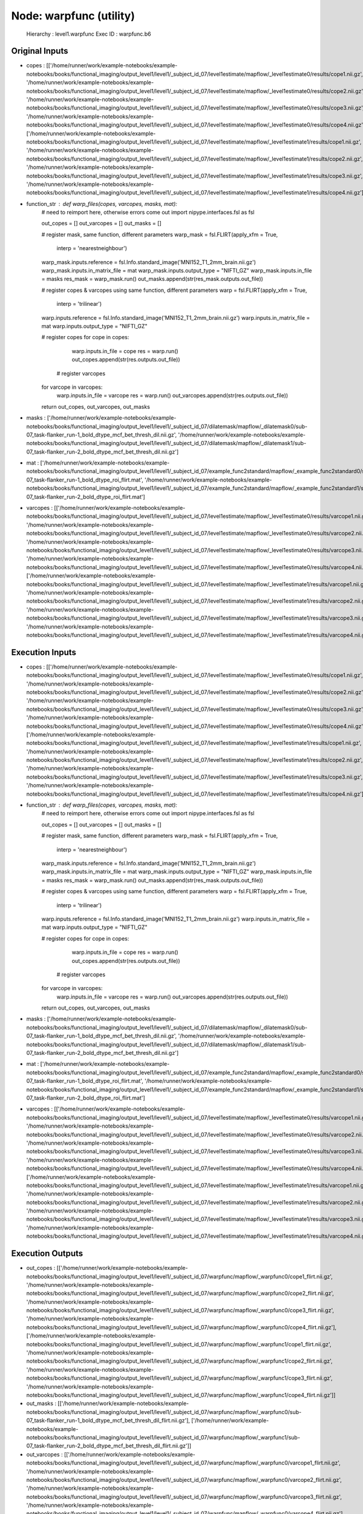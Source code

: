 Node: warpfunc (utility)
========================


 Hierarchy : level1.warpfunc
 Exec ID : warpfunc.b6


Original Inputs
---------------


* copes : [['/home/runner/work/example-notebooks/example-notebooks/books/functional_imaging/output_level1/level1/_subject_id_07/level1estimate/mapflow/_level1estimate0/results/cope1.nii.gz', '/home/runner/work/example-notebooks/example-notebooks/books/functional_imaging/output_level1/level1/_subject_id_07/level1estimate/mapflow/_level1estimate0/results/cope2.nii.gz', '/home/runner/work/example-notebooks/example-notebooks/books/functional_imaging/output_level1/level1/_subject_id_07/level1estimate/mapflow/_level1estimate0/results/cope3.nii.gz', '/home/runner/work/example-notebooks/example-notebooks/books/functional_imaging/output_level1/level1/_subject_id_07/level1estimate/mapflow/_level1estimate0/results/cope4.nii.gz'], ['/home/runner/work/example-notebooks/example-notebooks/books/functional_imaging/output_level1/level1/_subject_id_07/level1estimate/mapflow/_level1estimate1/results/cope1.nii.gz', '/home/runner/work/example-notebooks/example-notebooks/books/functional_imaging/output_level1/level1/_subject_id_07/level1estimate/mapflow/_level1estimate1/results/cope2.nii.gz', '/home/runner/work/example-notebooks/example-notebooks/books/functional_imaging/output_level1/level1/_subject_id_07/level1estimate/mapflow/_level1estimate1/results/cope3.nii.gz', '/home/runner/work/example-notebooks/example-notebooks/books/functional_imaging/output_level1/level1/_subject_id_07/level1estimate/mapflow/_level1estimate1/results/cope4.nii.gz']]
* function_str : def warp_files(copes, varcopes, masks, mat):
    # need to reimport here, otherwise errors come out
    import nipype.interfaces.fsl as fsl 

    out_copes = []
    out_varcopes = []
    out_masks = []

    # register mask, same function, different parameters
    warp_mask = fsl.FLIRT(apply_xfm = True, 
                     interp = 'nearestneighbour')
    warp_mask.inputs.reference = fsl.Info.standard_image('MNI152_T1_2mm_brain.nii.gz')
    warp_mask.inputs.in_matrix_file = mat
    warp_mask.inputs.output_type = "NIFTI_GZ"
    warp_mask.inputs.in_file = masks
    res_mask = warp_mask.run()
    out_masks.append(str(res_mask.outputs.out_file))

    # register copes & varcopes using same function, different parameters
    warp = fsl.FLIRT(apply_xfm = True, 
                     interp = 'trilinear')
    warp.inputs.reference = fsl.Info.standard_image('MNI152_T1_2mm_brain.nii.gz')
    warp.inputs.in_matrix_file = mat
    warp.inputs.output_type = "NIFTI_GZ"

    # register copes
    for cope in copes:
        warp.inputs.in_file = cope
        res = warp.run()
        out_copes.append(str(res.outputs.out_file))

     # register varcopes
    for varcope in varcopes:
        warp.inputs.in_file = varcope
        res = warp.run()
        out_varcopes.append(str(res.outputs.out_file))

    return out_copes, out_varcopes, out_masks

* masks : ['/home/runner/work/example-notebooks/example-notebooks/books/functional_imaging/output_level1/level1/_subject_id_07/dilatemask/mapflow/_dilatemask0/sub-07_task-flanker_run-1_bold_dtype_mcf_bet_thresh_dil.nii.gz', '/home/runner/work/example-notebooks/example-notebooks/books/functional_imaging/output_level1/level1/_subject_id_07/dilatemask/mapflow/_dilatemask1/sub-07_task-flanker_run-2_bold_dtype_mcf_bet_thresh_dil.nii.gz']
* mat : ['/home/runner/work/example-notebooks/example-notebooks/books/functional_imaging/output_level1/level1/_subject_id_07/example_func2standard/mapflow/_example_func2standard0/sub-07_task-flanker_run-1_bold_dtype_roi_flirt.mat', '/home/runner/work/example-notebooks/example-notebooks/books/functional_imaging/output_level1/level1/_subject_id_07/example_func2standard/mapflow/_example_func2standard1/sub-07_task-flanker_run-2_bold_dtype_roi_flirt.mat']
* varcopes : [['/home/runner/work/example-notebooks/example-notebooks/books/functional_imaging/output_level1/level1/_subject_id_07/level1estimate/mapflow/_level1estimate0/results/varcope1.nii.gz', '/home/runner/work/example-notebooks/example-notebooks/books/functional_imaging/output_level1/level1/_subject_id_07/level1estimate/mapflow/_level1estimate0/results/varcope2.nii.gz', '/home/runner/work/example-notebooks/example-notebooks/books/functional_imaging/output_level1/level1/_subject_id_07/level1estimate/mapflow/_level1estimate0/results/varcope3.nii.gz', '/home/runner/work/example-notebooks/example-notebooks/books/functional_imaging/output_level1/level1/_subject_id_07/level1estimate/mapflow/_level1estimate0/results/varcope4.nii.gz'], ['/home/runner/work/example-notebooks/example-notebooks/books/functional_imaging/output_level1/level1/_subject_id_07/level1estimate/mapflow/_level1estimate1/results/varcope1.nii.gz', '/home/runner/work/example-notebooks/example-notebooks/books/functional_imaging/output_level1/level1/_subject_id_07/level1estimate/mapflow/_level1estimate1/results/varcope2.nii.gz', '/home/runner/work/example-notebooks/example-notebooks/books/functional_imaging/output_level1/level1/_subject_id_07/level1estimate/mapflow/_level1estimate1/results/varcope3.nii.gz', '/home/runner/work/example-notebooks/example-notebooks/books/functional_imaging/output_level1/level1/_subject_id_07/level1estimate/mapflow/_level1estimate1/results/varcope4.nii.gz']]


Execution Inputs
----------------


* copes : [['/home/runner/work/example-notebooks/example-notebooks/books/functional_imaging/output_level1/level1/_subject_id_07/level1estimate/mapflow/_level1estimate0/results/cope1.nii.gz', '/home/runner/work/example-notebooks/example-notebooks/books/functional_imaging/output_level1/level1/_subject_id_07/level1estimate/mapflow/_level1estimate0/results/cope2.nii.gz', '/home/runner/work/example-notebooks/example-notebooks/books/functional_imaging/output_level1/level1/_subject_id_07/level1estimate/mapflow/_level1estimate0/results/cope3.nii.gz', '/home/runner/work/example-notebooks/example-notebooks/books/functional_imaging/output_level1/level1/_subject_id_07/level1estimate/mapflow/_level1estimate0/results/cope4.nii.gz'], ['/home/runner/work/example-notebooks/example-notebooks/books/functional_imaging/output_level1/level1/_subject_id_07/level1estimate/mapflow/_level1estimate1/results/cope1.nii.gz', '/home/runner/work/example-notebooks/example-notebooks/books/functional_imaging/output_level1/level1/_subject_id_07/level1estimate/mapflow/_level1estimate1/results/cope2.nii.gz', '/home/runner/work/example-notebooks/example-notebooks/books/functional_imaging/output_level1/level1/_subject_id_07/level1estimate/mapflow/_level1estimate1/results/cope3.nii.gz', '/home/runner/work/example-notebooks/example-notebooks/books/functional_imaging/output_level1/level1/_subject_id_07/level1estimate/mapflow/_level1estimate1/results/cope4.nii.gz']]
* function_str : def warp_files(copes, varcopes, masks, mat):
    # need to reimport here, otherwise errors come out
    import nipype.interfaces.fsl as fsl 

    out_copes = []
    out_varcopes = []
    out_masks = []

    # register mask, same function, different parameters
    warp_mask = fsl.FLIRT(apply_xfm = True, 
                     interp = 'nearestneighbour')
    warp_mask.inputs.reference = fsl.Info.standard_image('MNI152_T1_2mm_brain.nii.gz')
    warp_mask.inputs.in_matrix_file = mat
    warp_mask.inputs.output_type = "NIFTI_GZ"
    warp_mask.inputs.in_file = masks
    res_mask = warp_mask.run()
    out_masks.append(str(res_mask.outputs.out_file))

    # register copes & varcopes using same function, different parameters
    warp = fsl.FLIRT(apply_xfm = True, 
                     interp = 'trilinear')
    warp.inputs.reference = fsl.Info.standard_image('MNI152_T1_2mm_brain.nii.gz')
    warp.inputs.in_matrix_file = mat
    warp.inputs.output_type = "NIFTI_GZ"

    # register copes
    for cope in copes:
        warp.inputs.in_file = cope
        res = warp.run()
        out_copes.append(str(res.outputs.out_file))

     # register varcopes
    for varcope in varcopes:
        warp.inputs.in_file = varcope
        res = warp.run()
        out_varcopes.append(str(res.outputs.out_file))

    return out_copes, out_varcopes, out_masks

* masks : ['/home/runner/work/example-notebooks/example-notebooks/books/functional_imaging/output_level1/level1/_subject_id_07/dilatemask/mapflow/_dilatemask0/sub-07_task-flanker_run-1_bold_dtype_mcf_bet_thresh_dil.nii.gz', '/home/runner/work/example-notebooks/example-notebooks/books/functional_imaging/output_level1/level1/_subject_id_07/dilatemask/mapflow/_dilatemask1/sub-07_task-flanker_run-2_bold_dtype_mcf_bet_thresh_dil.nii.gz']
* mat : ['/home/runner/work/example-notebooks/example-notebooks/books/functional_imaging/output_level1/level1/_subject_id_07/example_func2standard/mapflow/_example_func2standard0/sub-07_task-flanker_run-1_bold_dtype_roi_flirt.mat', '/home/runner/work/example-notebooks/example-notebooks/books/functional_imaging/output_level1/level1/_subject_id_07/example_func2standard/mapflow/_example_func2standard1/sub-07_task-flanker_run-2_bold_dtype_roi_flirt.mat']
* varcopes : [['/home/runner/work/example-notebooks/example-notebooks/books/functional_imaging/output_level1/level1/_subject_id_07/level1estimate/mapflow/_level1estimate0/results/varcope1.nii.gz', '/home/runner/work/example-notebooks/example-notebooks/books/functional_imaging/output_level1/level1/_subject_id_07/level1estimate/mapflow/_level1estimate0/results/varcope2.nii.gz', '/home/runner/work/example-notebooks/example-notebooks/books/functional_imaging/output_level1/level1/_subject_id_07/level1estimate/mapflow/_level1estimate0/results/varcope3.nii.gz', '/home/runner/work/example-notebooks/example-notebooks/books/functional_imaging/output_level1/level1/_subject_id_07/level1estimate/mapflow/_level1estimate0/results/varcope4.nii.gz'], ['/home/runner/work/example-notebooks/example-notebooks/books/functional_imaging/output_level1/level1/_subject_id_07/level1estimate/mapflow/_level1estimate1/results/varcope1.nii.gz', '/home/runner/work/example-notebooks/example-notebooks/books/functional_imaging/output_level1/level1/_subject_id_07/level1estimate/mapflow/_level1estimate1/results/varcope2.nii.gz', '/home/runner/work/example-notebooks/example-notebooks/books/functional_imaging/output_level1/level1/_subject_id_07/level1estimate/mapflow/_level1estimate1/results/varcope3.nii.gz', '/home/runner/work/example-notebooks/example-notebooks/books/functional_imaging/output_level1/level1/_subject_id_07/level1estimate/mapflow/_level1estimate1/results/varcope4.nii.gz']]


Execution Outputs
-----------------


* out_copes : [['/home/runner/work/example-notebooks/example-notebooks/books/functional_imaging/output_level1/level1/_subject_id_07/warpfunc/mapflow/_warpfunc0/cope1_flirt.nii.gz', '/home/runner/work/example-notebooks/example-notebooks/books/functional_imaging/output_level1/level1/_subject_id_07/warpfunc/mapflow/_warpfunc0/cope2_flirt.nii.gz', '/home/runner/work/example-notebooks/example-notebooks/books/functional_imaging/output_level1/level1/_subject_id_07/warpfunc/mapflow/_warpfunc0/cope3_flirt.nii.gz', '/home/runner/work/example-notebooks/example-notebooks/books/functional_imaging/output_level1/level1/_subject_id_07/warpfunc/mapflow/_warpfunc0/cope4_flirt.nii.gz'], ['/home/runner/work/example-notebooks/example-notebooks/books/functional_imaging/output_level1/level1/_subject_id_07/warpfunc/mapflow/_warpfunc1/cope1_flirt.nii.gz', '/home/runner/work/example-notebooks/example-notebooks/books/functional_imaging/output_level1/level1/_subject_id_07/warpfunc/mapflow/_warpfunc1/cope2_flirt.nii.gz', '/home/runner/work/example-notebooks/example-notebooks/books/functional_imaging/output_level1/level1/_subject_id_07/warpfunc/mapflow/_warpfunc1/cope3_flirt.nii.gz', '/home/runner/work/example-notebooks/example-notebooks/books/functional_imaging/output_level1/level1/_subject_id_07/warpfunc/mapflow/_warpfunc1/cope4_flirt.nii.gz']]
* out_masks : [['/home/runner/work/example-notebooks/example-notebooks/books/functional_imaging/output_level1/level1/_subject_id_07/warpfunc/mapflow/_warpfunc0/sub-07_task-flanker_run-1_bold_dtype_mcf_bet_thresh_dil_flirt.nii.gz'], ['/home/runner/work/example-notebooks/example-notebooks/books/functional_imaging/output_level1/level1/_subject_id_07/warpfunc/mapflow/_warpfunc1/sub-07_task-flanker_run-2_bold_dtype_mcf_bet_thresh_dil_flirt.nii.gz']]
* out_varcopes : [['/home/runner/work/example-notebooks/example-notebooks/books/functional_imaging/output_level1/level1/_subject_id_07/warpfunc/mapflow/_warpfunc0/varcope1_flirt.nii.gz', '/home/runner/work/example-notebooks/example-notebooks/books/functional_imaging/output_level1/level1/_subject_id_07/warpfunc/mapflow/_warpfunc0/varcope2_flirt.nii.gz', '/home/runner/work/example-notebooks/example-notebooks/books/functional_imaging/output_level1/level1/_subject_id_07/warpfunc/mapflow/_warpfunc0/varcope3_flirt.nii.gz', '/home/runner/work/example-notebooks/example-notebooks/books/functional_imaging/output_level1/level1/_subject_id_07/warpfunc/mapflow/_warpfunc0/varcope4_flirt.nii.gz'], ['/home/runner/work/example-notebooks/example-notebooks/books/functional_imaging/output_level1/level1/_subject_id_07/warpfunc/mapflow/_warpfunc1/varcope1_flirt.nii.gz', '/home/runner/work/example-notebooks/example-notebooks/books/functional_imaging/output_level1/level1/_subject_id_07/warpfunc/mapflow/_warpfunc1/varcope2_flirt.nii.gz', '/home/runner/work/example-notebooks/example-notebooks/books/functional_imaging/output_level1/level1/_subject_id_07/warpfunc/mapflow/_warpfunc1/varcope3_flirt.nii.gz', '/home/runner/work/example-notebooks/example-notebooks/books/functional_imaging/output_level1/level1/_subject_id_07/warpfunc/mapflow/_warpfunc1/varcope4_flirt.nii.gz']]


Subnode reports
---------------


 subnode 0 : /home/runner/work/example-notebooks/example-notebooks/books/functional_imaging/output_level1/level1/_subject_id_07/warpfunc/mapflow/_warpfunc0/_report/report.rst
 subnode 1 : /home/runner/work/example-notebooks/example-notebooks/books/functional_imaging/output_level1/level1/_subject_id_07/warpfunc/mapflow/_warpfunc1/_report/report.rst

